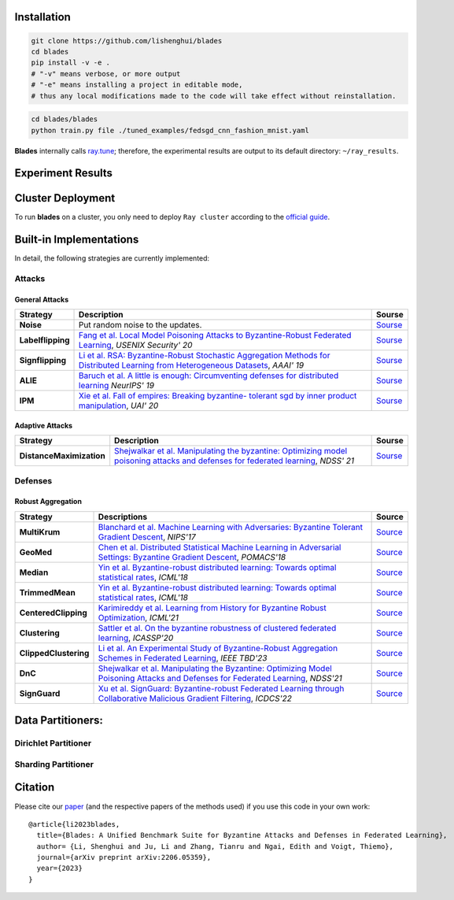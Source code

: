 
.. raw:: html

    <div style="text-align: center;">

.. container:: badges

    .. image:: https://img.shields.io/badge/arXiv-2206.05359-red?logo=arxiv&style=flat-square&link=https%3A%2F%2Farxiv.org%2Fpdf%2F2206.05359.pdf
        :alt: Static Badge
        :target: https://arxiv.org/pdf/2206.05359.pdf

    .. image:: https://img.shields.io/github/last-commit/lishenghui/blades/master?logo=Github
        :alt: GitHub last commit (branch)
        :target: https://github.com/lishenghui/blades

    .. image:: https://img.shields.io/github/actions/workflow/status/lishenghui/blades/.github%2Fworkflows%2Funit-tests.yml?logo=Pytest&logoColor=hsl&label=Unit%20Testing
       :alt: GitHub Workflow Status (with event)

    .. image:: https://img.shields.io/badge/Pytorch-2.0-brightgreen?logo=pytorch&logoColor=red
       :alt: Static Badge
       :target: https://pytorch.org/get-started/pytorch-2.0/

    .. image:: https://img.shields.io/badge/Ray-2.8-brightgreen?logo=ray&logoColor=blue
       :alt: Static Badge
       :target: https://docs.ray.io/en/releases-2.8.0/

    .. image:: https://readthedocs.org/projects/blades/badge/?version=latest
        :target: https://blades.readthedocs.io/en/latest/?badge=latest
        :alt: Documentation Status

    .. image:: https://img.shields.io/github/license/lishenghui/blades?logo=apache&logoColor=red
        :alt: GitHub
        :target: https://github.com/lishenghui/blades/blob/master/LICENSE


.. raw:: html

    <p align=center>
        <img src="https://github.com/lishenghui/blades/blob/master/docs/source/images/arch.png" width="1000" alt="Blades Logo">
    </p>


Installation
==================================================

.. code-block:: bash

    git clone https://github.com/lishenghui/blades
    cd blades
    pip install -v -e .
    # "-v" means verbose, or more output
    # "-e" means installing a project in editable mode,
    # thus any local modifications made to the code will take effect without reinstallation.


.. code-block:: bash

    cd blades/blades
    python train.py file ./tuned_examples/fedsgd_cnn_fashion_mnist.yaml


**Blades** internally calls `ray.tune <https://docs.ray.io/en/latest/tune/tutorials/tune-output.html>`_; therefore, the experimental results are output to its default directory: ``~/ray_results``.

Experiment Results
==================================================

.. image:: https://github.com/lishenghui/blades/blob/master/docs/source/images/fashion_mnist.png

.. image:: https://github.com/lishenghui/blades/blob/master/docs/source/images/cifar10.png




Cluster Deployment
===================

To run **blades** on a cluster, you only need to deploy ``Ray cluster`` according to the `official guide <https://docs.ray.io/en/latest/cluster/user-guide.html>`_.


Built-in Implementations
==================================================
In detail, the following strategies are currently implemented:



Attacks
---------

General Attacks
^^^^^^^^^^^^^^^^^
+--------------------+----------------------------------------------------------------------------------------------------------------------------------------------------------------------------------------------------------+-----------------------------------------------------------------------------------------------------------+
| Strategy           | Description                                                                                                                                                                                              | Sourse                                                                                                    |
+====================+==========================================================================================================================================================================================================+===========================================================================================================+
| **Noise**          |  Put random noise to the updates.                                                                                                                                                                        | `Sourse <https://github.com/lishenghui/blades/blob/master/blades/adversaries/noise_adversary.py>`_        |
+--------------------+----------------------------------------------------------------------------------------------------------------------------------------------------------------------------------------------------------+-----------------------------------------------------------------------------------------------------------+
| **Labelflipping**  | `Fang et al. Local Model Poisoning Attacks to Byzantine-Robust Federated Learning <https://www.usenix.org/conference/usenixsecurity20/presentation/fang>`_, *USENIX Security' 20*                        | `Sourse <https://github.com/lishenghui/blades/blob/master/blades/adversaries/labelflip_adversary.py>`_    |
+--------------------+----------------------------------------------------------------------------------------------------------------------------------------------------------------------------------------------------------+-----------------------------------------------------------------------------------------------------------+
| **Signflipping**   | `Li et al. RSA: Byzantine-Robust Stochastic Aggregation Methods for Distributed Learning from Heterogeneous Datasets <https://ojs.aaai.org/index.php/AAAI/article/view/3968>`_, *AAAI' 19*               | `Sourse <https://github.com/lishenghui/blades/blob/master/blades/adversaries/signflip_adversary.py>`_     |
+--------------------+----------------------------------------------------------------------------------------------------------------------------------------------------------------------------------------------------------+-----------------------------------------------------------------------------------------------------------+
| **ALIE**           | `Baruch et al. A little is enough: Circumventing defenses for distributed learning <https://proceedings.neurips.cc/paper/2019/hash/ec1c59141046cd1866bbbcdfb6ae31d4-Abstract.html>`_ *NeurIPS' 19*       | `Sourse <https://github.com/lishenghui/blades/blob/master/blades/adversaries/alie_adversary.py>`_         |
+--------------------+----------------------------------------------------------------------------------------------------------------------------------------------------------------------------------------------------------+-----------------------------------------------------------------------------------------------------------+
| **IPM**            | `Xie et al. Fall of empires: Breaking byzantine- tolerant sgd by inner product manipulation <https://arxiv.org/abs/1903.03936>`_, *UAI' 20*                                                              | `Sourse <https://github.com/lishenghui/blades/blob/master/blades/adversaries/ipm_adversary.py>`_          |
+--------------------+----------------------------------------------------------------------------------------------------------------------------------------------------------------------------------------------------------+-----------------------------------------------------------------------------------------------------------+

Adaptive Attacks
^^^^^^^^^^^^^^^^^
+--------------------------+-------------------------------------------------------------------------------------------------------------------------------------------------------------------------------------+-----------------------------------------------------------------------------------------------------------------+
| Strategy                 | Description                                                                                                                                                                         | Sourse                                                                                                          |
+==========================+=====================================================================================================================================================================================+=================================================================================================================+
| **DistanceMaximization** |  `Shejwalkar et al. Manipulating the byzantine: Optimizing model poisoning attacks and defenses for federated learning <https://par.nsf.gov/servlets/purl/10286354>`_, *NDSS' 21*   | `Sourse <https://github.com/lishenghui/blades/blob/master/blades/adversaries/minmax_adversary.py>`_             |
+--------------------------+-------------------------------------------------------------------------------------------------------------------------------------------------------------------------------------+-----------------------------------------------------------------------------------------------------------------+


.. | **FangAttack**           |  `Fang et al. Local Model Poisoning Attacks to Byzantine-Robust Federated Learning <https://www.usenix.org/conference/usenixsecurity20/presentation/fang>`_, *USENIX Security' 20*  | `Sourse <https://github.com/bladesteam/blades/blob/master/src/blades/attackers/fangattackclient.py>`_           |
.. +--------------------------+-------------------------------------------------------------------------------------------------------------------------------------------------------------------------------------+-----------------------------------------------------------------------------------------------------------------+


Defenses
---------

Robust Aggregation
^^^^^^^^^^^^^^^^^^^

+-----------------------+-------------------------------------------------------------------------------------------------------------------------------------------------------------------------------------------------------------------------------------------------------------+----------------------------------------------------------------------------------------------------------+
| Strategy              | Descriptions                                                                                                                                                                                                                                                | Source                                                                                                   |
+=======================+=============================================================================================================================================================================================================================================================+==========================================================================================================+
| **MultiKrum**         | `Blanchard et al. Machine Learning with Adversaries: Byzantine Tolerant Gradient Descent <https://proceedings.neurips.cc/paper/2017/hash/f4b9ec30ad9f68f89b29639786cb62ef-Abstract.html>`_, *NIPS'17*                                                       | `Source <https://github.com/lishenghui/blades/blob/master/fllib/aggregators/multikrum.py>`_              |
+-----------------------+-------------------------------------------------------------------------------------------------------------------------------------------------------------------------------------------------------------------------------------------------------------+----------------------------------------------------------------------------------------------------------+
| **GeoMed**            | `Chen et al. Distributed Statistical Machine Learning in Adversarial Settings: Byzantine Gradient Descent <https://arxiv.org/abs/1705.05491>`_, *POMACS'18*                                                                                                 | `Source <https://github.com/lishenghui/blades/blob/master/fllib/aggregators/aggregators.py>`_            |
+-----------------------+-------------------------------------------------------------------------------------------------------------------------------------------------------------------------------------------------------------------------------------------------------------+----------------------------------------------------------------------------------------------------------+
| **Median**            | `Yin et al. Byzantine-robust distributed learning: Towards optimal statistical rates <https://proceedings.mlr.press/v80/yin18a>`_, *ICML'18*                                                                                                                | `Source <https://github.com/lishenghui/blades/blob/master/fllib/aggregators/aggregators.py>`_            |
+-----------------------+-------------------------------------------------------------------------------------------------------------------------------------------------------------------------------------------------------------------------------------------------------------+----------------------------------------------------------------------------------------------------------+
| **TrimmedMean**       | `Yin et al. Byzantine-robust distributed learning: Towards optimal statistical rates <https://proceedings.mlr.press/v80/yin18a>`_, *ICML'18*                                                                                                                | `Source <https://github.com/lishenghui/blades/blob/master/fllib/aggregators/aggregators.py>`_            |
+-----------------------+-------------------------------------------------------------------------------------------------------------------------------------------------------------------------------------------------------------------------------------------------------------+----------------------------------------------------------------------------------------------------------+
| **CenteredClipping**  | `Karimireddy et al. Learning from History for Byzantine Robust Optimization <http://proceedings.mlr.press/v139/karimireddy21a.html>`_, *ICML'21*                                                                                                            | `Source <https://github.com/lishenghui/blades/blob/master/fllib/aggregators/centeredclipping.py>`_       |
+-----------------------+-------------------------------------------------------------------------------------------------------------------------------------------------------------------------------------------------------------------------------------------------------------+----------------------------------------------------------------------------------------------------------+
| **Clustering**        | `Sattler et al. On the byzantine robustness of clustered federated learning <https://ieeexplore.ieee.org/abstract/document/9054676>`_, *ICASSP'20*                                                                                                          | `Source <https://github.com/lishenghui/blades/blob/master/fllib/aggregators/clippedclustering.py>`_      |
+-----------------------+-------------------------------------------------------------------------------------------------------------------------------------------------------------------------------------------------------------------------------------------------------------+----------------------------------------------------------------------------------------------------------+
| **ClippedClustering** | `Li et al. An Experimental Study of Byzantine-Robust Aggregation Schemes in Federated Learning <https://ieeexplore.ieee.org/abstract/document/10018261>`_, *IEEE TBD'23*                                                                                    | `Source <https://github.com/lishenghui/blades/blob/master/fllib/aggregators/clippedclustering.py>`_      |
+-----------------------+-------------------------------------------------------------------------------------------------------------------------------------------------------------------------------------------------------------------------------------------------------------+----------------------------------------------------------------------------------------------------------+
| **DnC**               | `Shejwalkar et al. Manipulating the Byzantine: Optimizing Model Poisoning Attacks and Defenses for Federated Learning <https://par.nsf.gov/servlets/purl/10286354>`_, *NDSS'21*                                                                             | `Source <https://github.com/lishenghui/blades/blob/master/fllib/aggregators/aggregators.py>`_            |
+-----------------------+-------------------------------------------------------------------------------------------------------------------------------------------------------------------------------------------------------------------------------------------------------------+----------------------------------------------------------------------------------------------------------+
| **SignGuard**         | `Xu et al. SignGuard: Byzantine-robust Federated Learning through Collaborative Malicious Gradient Filtering <https://arxiv.org/abs/2109.05872>`_, *ICDCS'22*                                                                                               | `Source <https://github.com/lishenghui/blades/blob/master/fllib/aggregators/signguard.py>`_              |
+-----------------------+-------------------------------------------------------------------------------------------------------------------------------------------------------------------------------------------------------------------------------------------------------------+----------------------------------------------------------------------------------------------------------+


Data Partitioners:
==================================================

Dirichlet Partitioner
----------------------

.. image:: https://github.com/lishenghui/blades/blob/master/docs/source/images/dirichlet_partition.png

Sharding Partitioner
----------------------

.. image:: https://github.com/lishenghui/blades/blob/master/docs/source/images/shard_partition.png


Citation
=========

Please cite our `paper <https://arxiv.org/abs/2206.05359>`_ (and the respective papers of the methods used) if you use this code in your own work:

::

   @article{li2023blades,
     title={Blades: A Unified Benchmark Suite for Byzantine Attacks and Defenses in Federated Learning},
     author= {Li, Shenghui and Ju, Li and Zhang, Tianru and Ngai, Edith and Voigt, Thiemo},
     journal={arXiv preprint arXiv:2206.05359},
     year={2023}
   }

